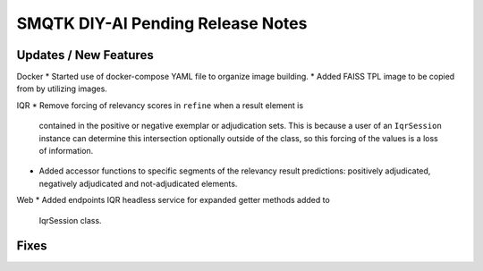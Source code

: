 SMQTK DIY-AI Pending Release Notes
==================================


Updates / New Features
----------------------

Docker
* Started use of docker-compose YAML file to organize image building.
* Added FAISS TPL image to be copied from by utilizing images.

IQR
* Remove forcing of relevancy scores in ``refine`` when a result element is
  contained in the positive or negative exemplar or adjudication sets. This is
  because a user of an ``IqrSession`` instance can determine this intersection
  optionally outside of the class, so this forcing of the values is a loss of
  information.
* Added accessor functions to specific segments of the relevancy result
  predictions: positively adjudicated, negatively adjudicated and
  not-adjudicated elements.

Web
* Added endpoints IQR headless service for expanded getter methods added to
  IqrSession class.

Fixes
-----
